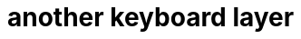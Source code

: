 = another keyboard layer
:nofooter:
ifdef::commit-hash[]
:revdate: {docdatetime}
:revremark: Commit: {commit-hash}
endif::[]

// Generate with "asciidoctor -acommit-hash=$(git rev-parse --short HEAD) README.adoc"

// TODO: Informationen über Komponenten, Features, Verwendete Bibliotheken, etc.
